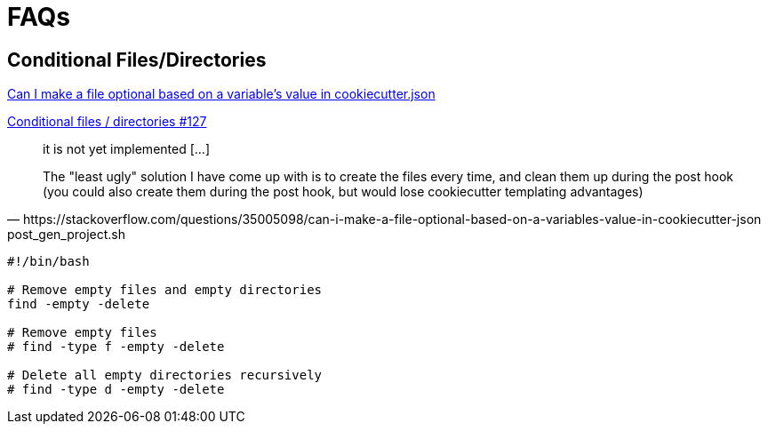 = FAQs

== Conditional Files/Directories

https://stackoverflow.com/questions/35005098/can-i-make-a-file-optional-based-on-a-variables-value-in-cookiecutter-json[Can I make a file optional based on a variable's value in cookiecutter.json]

https://github.com/cookiecutter/cookiecutter/issues/127[Conditional files / directories #127]

[,https://stackoverflow.com/questions/35005098/can-i-make-a-file-optional-based-on-a-variables-value-in-cookiecutter-json]
____
it is not yet implemented [...]

The "least ugly" solution I have come up with is to create the files every time, and clean them up during the post hook (you could also create them during the post hook, but would lose cookiecutter templating advantages)
____

[,bash,title="post_gen_project.sh"]
----
#!/bin/bash

# Remove empty files and empty directories
find -empty -delete

# Remove empty files
# find -type f -empty -delete

# Delete all empty directories recursively
# find -type d -empty -delete
----